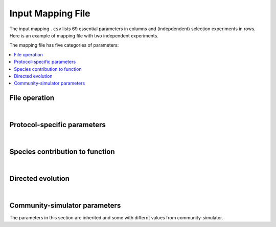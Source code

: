 Input Mapping File
==================

The input mapping ``.csv`` lists 69 essential parameters in columns and (indepdendent) selection experiments in rows. Here is an example of mapping file with two independent experiments.

.. csv-table:: 
   :file: ../data/input_test.csv



The mapping file has five categories of parameters:

.. contents:: 
    :local:

File operation
---------------

.. confval:: selected_function

    :type: string
    :default: ``f1_additive``

    Function under selection. Available options are ``f1_additive`` and ``f2_interaction``, ``f2a_interaction``, ``f3_additive_binary``, ``f4_interaction_binary``, ``f5_invader_growth``, and ``resource_distance_community_function``.


.. confval:: protocol

    :type: string
    :default: ``simple_screening``

    Protocol to implement. Only the protocols listed in ``E_protocols.py`` can be used.
    

.. confval:: seed

    :type: integer
    :default: ``1``

    Random seed to initiate pseudorandom number generator.


.. confval:: exp_id

    :type: string
    :default: ``f1_additive-simple_screening-1``

    Experiment-specific ID, which will also determine the naming convention of output files. For example, the community function is saved in ``f1_additive-simple_screening-1_function.txt`` if ``save_function=True``, whereas community compostition is saved in ``f1_additive-simple_screening-1_compostition.txt`` if ``save_composition=True``.


.. confval:: overwrite_plate

    :type: string
    :default: ``NA``

    To replace the initial plate composition with an arbitrary plate, specify a text file of the community composition that containes four columns: Type, ID, Well, and Abundance. If an output text file (e.g., ``f1_additive-simple_screening-1_compostition.txt``) is specified and it contains composition for more than two transfers, by default only the metacommunity compostition of the latter tranfer is read.


.. confval:: passage_overwrite_plate

    :type: boolean
    :default: ``False``

    If overwrite_plate != NA, set TRUE if the community from overwrite_plate is at equilibrium and need an addititonal transfer.


.. confval:: output_dir

    :type: string
    :default: ``data/``
    
    Directory where the output files will be stored. 


.. confval:: save_function

    :type: boolean
    :default: ``True``
    
    Set True to save function data. 


.. confval:: save_composition

    :type: boolean
    :default: ``True``
    
    Set ``True`` to save composition data.


.. confval:: save_plate

    :type: boolean
    :default: ``False``
    
    Set ``True`` to save initial Metacommunity in a ``pickle`` file.


.. confval:: function_lograte

    :type: integer
    :default: ``1``
    
    How often you save the function in transfers. Default is saving functional data from every transfer.

.. confval:: composition_lograte

    :type: integer
    :default: ``20``
    
    How often do you save the composition in transfers. 
    
| 

Protocol-specific parameters
----------------------------

.. confval:: scale

    :type: integer
    :default: ``1000000``
    
    Number of cells equivalent to :math:`N_i = 1`.


.. confval:: n_inoc

    :type: integer
    :default: ``1000000``
    
    Number of cells in the initial inoculum.


.. confval:: rich_medium

    :type: boolean
    :default: ``True``
    
    Set ``True`` to generate a rich medium sampled from an uniform distribution. Set ``False`` to generate a minimal medium with only the first resource is supplied. 


.. confval:: monoculture

    :type: boolean
    :default: ``False``
    
    Set ``True`` to run simple screening with all monocultures from the regional species pool. The number of wells is equal to the number of species in the regional pool.


.. confval:: dilution

    :type: float
    :default: ``0.001``
    
    Dilution factor in the batch culture.


.. confval:: n_wells

    :type: integer
    :default: ``96``
    
    Number of wells (communities) in a plate (metacommunity).


.. confval:: n_propagation

    :type: float
    :default: ``1``
    
    Incubation time of a transfer. 
    

.. confval:: n_transfer

    :type: integer
    :default: ``40``
    
    Number of total transfers (generations) to be run in the protocol.


.. confval:: n_transfer_selection

    :type: interger
    :default: ``20``
    
    Number of transfers (generations) that consecutively executes selection matrices from the start of an experiment. The number of stabilizaiton transfer equals to the difference between ``n_transfer_total`` and ``n_transfer_selection``.

|

Species contribution to function    
--------------------------------

.. confval:: sigma_func

    :type: float
    :default: ``1``
    
    Standard deviation for drawing speices-specific per-capita contribution to community function.


.. confval:: alpha_func

    :type: float
    :default: ``1``
    
    Contribution of species interaction to community function relative to the additive case.


.. confval:: binary_threshold

    :type: float
    :default: ``1``
    
    Threshold for binary functions.


.. confval:: g0

    :type: float
    :default: ``1``
    
    The baseline conversion factor of biomass per energy.


.. confval:: cost_mean

    :type: float
    :default: ``0``
    
    Mean fraction of cost feeded into a gamma distribution. Suggested maximum to 0.05.


.. confval:: cost_sd

    :type: float
    :default: ``0``
    
    Standard deviation of fraction of cost feeded into a gamma distribution. ``cost_sd = 0`` if ``cost_mean = 0``, ``cost_sd = 0.01`` if ``cost_mean > 0``.


|

Directed evolution
------------------

.. confval:: directed_selection

    :type: boolean
    :default: ``False``
    
    Set ``True`` to run directed selection, one of flags below in directed evolution has to be also set ``True``.


.. confval:: knock_out

    :type: boolean
    :default: ``False``
    
    Set ``True`` to perform knock out pertubation.


.. confval:: knock_in

    :type: boolean
    :default: ``F``
    
    Set ``True`` performs knock in pertubation. 


.. confval:: knock_in_threshold

    :type: float 
    :default: ``0.95``
    
    If ``knock_in = True``, use the default ``knock_in_threshold=0.95``, which means that top 5% species in the pool is prepared to be knocked in a community, whereas the rest 95% of are not used.


.. confval:: bottleneck

    :type: boolean
    :default: ``False``
    
    Set ``True`` to perform bottleneck pertubations.


.. confval:: bottleneck_size

    :type: float
    :default: ``0.00001``
    
    If ``bottleneck=T``, perform an bottleneck shock to the specified communities by a dilution factor default to ``bottleneck_size=0.00001``. This bottleneck dilutoon is in addition to the regular dilution factor in the batch culture ``dilution=0.001``.


.. confval:: migration

    :type: boolean
    :default: ``False``
    
    Set ``True`` to perform migration pertubations.


.. confval:: n_migration

    :type: integer
    :default: ``1000000``
    
    Number of cells in the migrant community.


.. confval:: s_migration

    :type: integer
    :default: ``NA``
    
    Number of species in the migrant community. If ``NA`` (as default), the migrant community is sampled from a regional pool where the species abundance follows power-law distribution. If set into an integer, ``n_migration`` cells will be equally allocated to ``s_migrations`` species from the pool to build the migrant community.


.. confval:: coalescence

    :type: boolean
    :default: ``False``
    
    Set ``True`` to perform coalescence pertubation.


.. confval:: f_coalescence

    :type: float
    :default: ``0.5``
    
    Between 0 and 1. Fraction of migrant community during coalescence. The fraction of a perturbed community is ``1-f_coalescence``. 


.. confval:: resource_shift

    :type: boolean
    :default: ``False``
    
    Set ``True`` performs resource pertubations.


.. confval:: r_type

    :type: string
    :default: ``add``
    
    Type of resource pertubation. Available options are ``rescale_add``, ``rescale_remove``, ``add``, ``remove``, ``old``. A fraction ``r_percent`` of resource A is removed, and that amount of resource is added to another resource B.


.. confval:: r_percent

    :type: float
    :default: ``1``
    
    Fraction of specified resource that is removed. ``r_percent=1`` means all resource A is removed. 

|

Community-simulator parameters
-------------------------------

The parameters in this section are inherited and some with differnt values from community-simulator.

.. confval:: sampling

    :type: string
    :default: ``Binary_Gamma``
    
    Specify choice of sampling algorithm to generate the consumer uptake rate vector. Options are ``Gaussian``,``Binary``,``Gamma``, ``Binary_Gamma``.


.. confval:: sn

    :type: integer
    :default: ``2100``
    
    Number of microbial species in the global pool.


.. confval:: sf

    :type: integer
    :default: ``1``
    
    Number of specialist family.


.. confval:: s_gen

    :type: integer
    :default: ``0``
    
    Number/Richness of generalist taxa.


.. confval:: rn

    :type: integer 
    :default: ``90``
    
    Number of resource types. 


.. confval:: rf     

    :type: integer
    :default: ``1``
    
    Number of resource classes.


.. confval:: R0_food

    :type: float
    :default: ``1000``
    
    Total resource abundance.
    
    
.. confval:: food

    :type: float
    :default: ``1000``
    
    Index of food source being supplied in the minimal medium. Only works when ``rich_medium=False``.


.. confval:: supply

    :type: string
    :default: ``off``
    
    Choice of intrinsic resoruce dynamics. Set ``off`` for batch culture where resource is not renewing within a transfer. 
    

.. confval:: muc

    :type: float
    :default: ``10``
    
    Mean sum over a row of the preference matrix ciα.
    
    
.. confval:: sigc

    :type: float
    :default: ``3``
    
    Standard deviation of sum over a row of the preference matrix ciα.
    
    
.. confval:: c0

    :type: float
    :default: ``0``
    
    Low consumption level for binary ciα.
    
    
.. confval:: c1

    :type: integer
    :default: ``1``: 
    
    High consumption level for binary ciα.


.. confval:: q

    :type: float
    :default: ``0``
    
    Fraction of consumption capacity allocated to preferred resource class.


.. confval:: sparsity
    
    :type: float
    :default: ``0.2``
    
    Sparsity of metabolic matrix.


.. confval:: fs
    
    :type: float
    :default: ``0.45``
    
    Fraction of secreted byproducts allocated to the same resource class.


.. confval:: fw

    :type: float
    :default: ``0.45``
    
    Fraction of secreted byproducts allocated to waste resource class.


.. confval:: g
    
    :type: float
    :default: ``1``
    
    Conversion factor from energy uptake to growth rate (1/energy).


.. confval:: w
    
    :type: float 
    :default: ``1``
    
    Energy content of resource α (energy/mass).


.. confval:: l

    :type: float
    :default: ``0``
    
    Leakage fraction.


.. confval:: m

    :type: float
    :default: ``0``
    
    Minimal energy uptake for maintenance of species i (energy/time). Mortality.


.. confval:: n

    :type: integer 
    :default: ``2``
    
    Hill coefficient for functional response (unitless).


.. confval:: response
    
    :type: string
    :default: ``type III``
    
    Functional response of uptaking rates.


.. confval:: sigma_max
    
    :type: float 
    :default: ``1``
    
    Maximum input flux (mass/time) for type III functional response.


.. confval:: regulation
    
    :type: string
    :default: ``independent``
    
    Metabolic regulation.


.. confval:: nreg
    
    :type: integer
    :default: ``10``
    
    Hill coefficient that tunes steepness of metabolic regulation.


.. confval:: tau
    
    :type: float
    :default: ``1``
    
    External resource supply rate when ``supply="external"`` for chemostat setting.


.. confval:: r
    
    :type: string
    :default: ``independent``
    
    Renewal rate for self renewing resources when ``supply="self-renewing"`` for chemostat setting.


    
    
    
    
